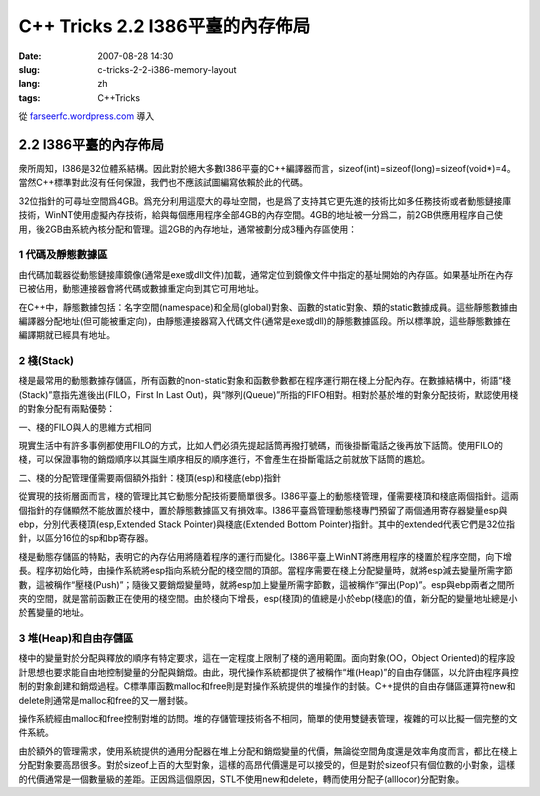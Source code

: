 C++ Tricks 2.2 I386平臺的內存佈局
#################################
:date: 2007-08-28 14:30
:slug: c-tricks-2-2-i386-memory-layout
:lang: zh
:tags: C++Tricks

從 `farseerfc.wordpress.com <http://farseerfc.wordpress.com/>`_ 導入



2.2 I386平臺的內存佈局
======================

衆所周知，I386是32位體系結構。因此對於絕大多數I386平臺的C++編譯器而言，sizeof(int)=sizeof(long)=sizeof(void\*)=4。當然C++標準對此沒有任何保證，我們也不應該試圖編寫依賴於此的代碼。

| 32位指針的可尋址空間爲4GB。爲充分利用這麼大的尋址空間，也是爲了支持其它更先進的技術比如多任務技術或者動態鏈接庫技術，WinNT使用虛擬內存技術，給與每個應用程序全部4GB的內存空間。4GB的地址被一分爲二，前2GB供應用程序自己使用，後2GB由系統內核分配和管理。這2GB的內存地址，通常被劃分成3種內存區使用：

1 代碼及靜態數據區
''''''''''''''''''

由代碼加載器從動態鏈接庫鏡像(通常是exe或dll文件)加載，通常定位到鏡像文件中指定的基址開始的內存區。如果基址所在內存已被佔用，動態連接器會將代碼或數據重定向到其它可用地址。

| 在C++中，靜態數據包括：名字空間(namespace)和全局(global)對象、函數的static對象、類的static數據成員。這些靜態數據由編譯器分配地址(但可能被重定向)，由靜態連接器寫入代碼文件(通常是exe或dll)的靜態數據區段。所以標準說，這些靜態數據在編譯期就已經具有地址。

2 棧(Stack)
'''''''''''

棧是最常用的動態數據存儲區，所有函數的non-static對象和函數參數都在程序運行期在棧上分配內存。在數據結構中，術語“棧(Stack)”意指先進後出(FILO，First
In Last
Out)，與“隊列(Queue)”所指的FIFO相對。相對於基於堆的對象分配技術，默認使用棧的對象分配有兩點優勢：

一、棧的FILO與人的思維方式相同

現實生活中有許多事例都使用FILO的方式，比如人們必須先提起話筒再撥打號碼，而後掛斷電話之後再放下話筒。使用FILO的棧，可以保證事物的銷燬順序以其誕生順序相反的順序進行，不會產生在掛斷電話之前就放下話筒的尷尬。

二、棧的分配管理僅需要兩個額外指針：棧頂(esp)和棧底(ebp)指針

從實現的技術層面而言，棧的管理比其它動態分配技術要簡單很多。I386平臺上的動態棧管理，僅需要棧頂和棧底兩個指針。這兩個指針的存儲顯然不能放置於棧中，置於靜態數據區又有損效率。I386平臺爲管理動態棧專門預留了兩個通用寄存器變量esp與ebp，分別代表棧頂(esp,Extended
Stack Pointer)與棧底(Extended Bottom
Pointer)指針。其中的extended代表它們是32位指針，以區分16位的sp和bp寄存器。

| 棧是動態存儲區的特點，表明它的內存佔用將隨着程序的運行而變化。I386平臺上WinNT將應用程序的棧置於程序空間，向下增長。程序初始化時，由操作系統將esp指向系統分配的棧空間的頂部。當程序需要在棧上分配變量時，就將esp減去變量所需字節數，這被稱作“壓棧(Push)”；隨後又要銷燬變量時，就將esp加上變量所需字節數，這被稱作“彈出(Pop)”。esp與ebp兩者之間所夾的空間，就是當前函數正在使用的棧空間。由於棧向下增長，esp(棧頂)的值總是小於ebp(棧底)的值，新分配的變量地址總是小於舊變量的地址。

3 堆(Heap)和自由存儲區
''''''''''''''''''''''

棧中的變量對於分配與釋放的順序有特定要求，這在一定程度上限制了棧的適用範圍。面向對象(OO，Object
Oriented)的程序設計思想也要求能自由地控制變量的分配與銷燬。由此，現代操作系統都提供了被稱作“堆(Heap)”的自由存儲區，以允許由程序員控制的對象創建和銷燬過程。C標準庫函數malloc和free則是對操作系統提供的堆操作的封裝。C++提供的自由存儲區運算符new和delete則通常是malloc和free的又一層封裝。

操作系統經由malloc和free控制對堆的訪問。堆的存儲管理技術各不相同，簡單的使用雙鏈表管理，複雜的可以比擬一個完整的文件系統。

由於額外的管理需求，使用系統提供的通用分配器在堆上分配和銷燬變量的代價，無論從空間角度還是效率角度而言，都比在棧上分配對象要高昂很多。對於sizeof上百的大型對象，這樣的高昂代價還是可以接受的，但是對於sizeof只有個位數的小對象，這樣的代價通常是一個數量級的差距。正因爲這個原因，STL不使用new和delete，轉而使用分配子(alllocor)分配對象。



